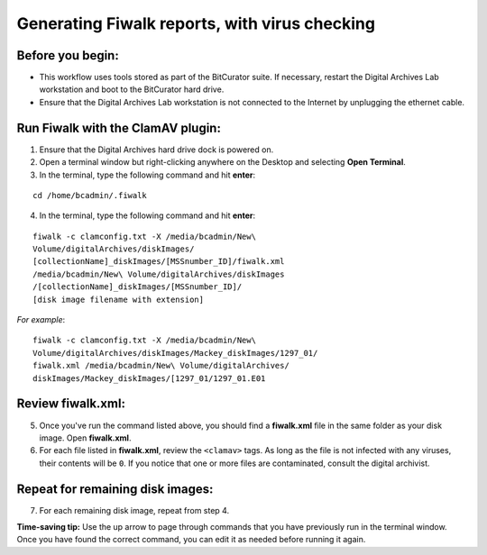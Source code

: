 .. _fiwalk_and_clamav:

===============================================
Generating Fiwalk reports, with virus checking
===============================================

-----------------
Before you begin:
-----------------
* This workflow uses tools stored as part of the BitCurator suite. If necessary, restart the Digital Archives Lab workstation and boot to the BitCurator hard drive.
* Ensure that the Digital Archives Lab workstation is not connected to the Internet by unplugging the ethernet cable.

----------------------------------
Run Fiwalk with the ClamAV plugin:
----------------------------------
1. Ensure that the Digital Archives hard drive dock is powered on.
2. Open a terminal window but right-clicking anywhere on the Desktop and selecting **Open Terminal**.
3. In the terminal, type the following command and hit **enter**:

::

  	cd /home/bcadmin/.fiwalk

4. In the terminal, type the following command and hit **enter**:

::

  	fiwalk -c clamconfig.txt -X /media/bcadmin/New\ 	
	Volume/digitalArchives/diskImages/
	[collectionName]_diskImages/[MSSnumber_ID]/fiwalk.xml 
	/media/bcadmin/New\ Volume/digitalArchives/diskImages
	/[collectionName]_diskImages/[MSSnumber_ID]/
	[disk image filename with extension]

*For example*::

  	fiwalk -c clamconfig.txt -X /media/bcadmin/New\ 	
	Volume/digitalArchives/diskImages/Mackey_diskImages/1297_01/
	fiwalk.xml /media/bcadmin/New\ Volume/digitalArchives/
	diskImages/Mackey_diskImages/[1297_01/1297_01.E01
	
------------------
Review fiwalk.xml:
------------------
5. Once you've run the command listed above, you should find a **fiwalk.xml** file in the same folder as your disk image. Open **fiwalk.xml**.
6. For each file listed in **fiwalk.xml**, review the ``<clamav>`` tags. As long as the file is not infected with any viruses, their contents will be ``0``. If you notice that one or more files are contaminated, consult the digital archivist.

---------------------------------
Repeat for remaining disk images:
---------------------------------
7. For each remaining disk image, repeat from step 4.

**Time-saving tip:** Use the up arrow to page through commands that you have previously run in the terminal window. Once you have found the correct command, you can edit it as needed before running it again. 

  